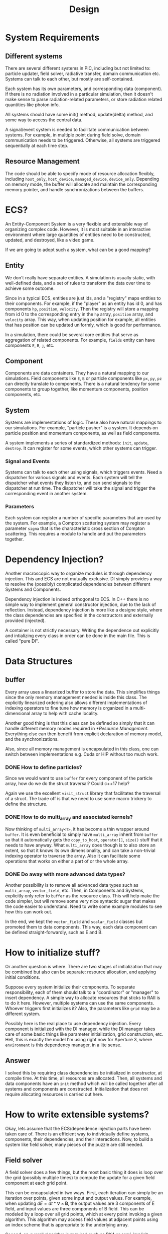 #+TITLE: Design

* System Requirements
** Different systems

There are several different systems in PIC, including but not limited to:
particle updater, field solver, radiative transfer, domain communication etc.
Systems can talk to each other, but mostly are self-contained.

Each system has its own parameters, and corresponding data (component). If there
is no radiation involved in a particular simulation, then it doesn't make sense
to parse radiation-related parameters, or store radiation related quantities
like photon info.

All systems should have some init() method, update(delta) method, and some way
to access the central data.

A signal/event system is needed to facilitate communication between systems. For
example, in multiple point during field solve, domain communication needs to be
triggered. Otherwise, all systems are triggered sequentially at each time step.

** Resource Management

The code should be able to specify mode of resource allocation flexibly,
including ~host_only~, ~host_device~, ~managed_device~, ~device_only~. Depending
on memory mode, the buffer will allocate and maintain the corresponding memory
pointer, and handle synchronizations between the buffers.

* ECS?

An Entity-Component System is a very flexible and extensible way of organizing
complex code. However, it is most suitable in an interactive environment where
large quantities of entities need to be constructed, updated, and destroyed,
like a video game.

If we are going to adopt such a system, what can be a good mapping?

** Entity

We don't really have separate entities. A simulation is usually static, with
well-defined data, and a set of rules to transform the data over time to achieve
some outcome.

Since in a typical ECS, entities are just ids, and a "registry" maps entities to
their components. For example, if the "player" as an entity has id 0, and has
components ~hp~, ~position~, ~velocity~. Then the registry will store a mapping
from id 0 to the corresponding entry in the ~hp~ array, ~position~ array, and
~velocity~ array. This way, when updating position for example, all entities
that has position can be updated uniformly, which is good for performance.

In a simulation, there could be several core entities that serve as aggregation
of related components. For example, ~fields~ entity can have components ~E~,
~B~, ~j~, etc.

** Component

Components are data containers. They have a natural mapping to our simulations.
Field components like ~E~, ~B~ or particle components like ~px~, ~py~, ~pz~ can
directly translate to components. There is a natural tendency for some
components to group together, like momentum components, position components,
etc.

** System

Systems are implementations of logic. These also have natural mappings to our
simulations. For example, "particle pusher" is a system. It depends on particle
position and momentum components, as well as field components.

A system implements a series of standardized methods: ~init~, ~update~,
~destroy~. It can register for some events, which other systems can trigger.

*** Signal and Events

Systems can talk to each other using signals, which triggers events. Need a
dispatcher for various signals and events. Each system will tell the dispatcher
what events they listen to, and can send signals to the dispatcher at run time.
The dispatcher will take the signal and trigger the corresponding event in
another system.

*** Parameters

Each system can register a number of specific parameters that are used by the
system. For example, a Compton scattering system may register a parameter
~sigma~ that is the characteristic cross section of Compton scattering. This
requires a module to handle and put the parameters together.

* Dependency Injection?

Another macroscopic way to organize modules is through dependency injection.
This and ECS are not mutually exclusive. DI simply provides a way to resolve the
(possibly) complicated dependencies between different Systems and Components.

Dependency injection is indeed orthogonal to ECS. In C++ there is no simple way
to implement general constructor injection, due to the lack of reflection.
Instead, dependency injection is more like a designe style, where the class
dependencies are specified in the constructors and externally provided
(injected).

A container is not strictly necessary. Writing the dependence out explicitly and
intializing every class in order can be done in the main file. This is called
"pure DI".

* Data Structures

** buffer

Every array uses a linearized buffer to store the data. This simplifies things
since the only memory management needed is inside this class. The explicitly
linearized ordering also allows different implementations of indexing operators
to fine tune how memory is organized in a multi-dimensional array to help with
cache locality.

Another good thing is that this class can be defined so simply that it can
handle different memory modes required in [[*Resource Management]]. Everything else
can then benefit from explicit declaration of memory model, and the
synchronizations.

Also, since all memory management is encapsulated in this class, one can switch
between implementations e.g. Cuda or HIP without too much work.

*** DONE How to define particles?

Since we would want to use ~buffer~ for every component of the particle array,
how do we do the struct traversal? Could c++17 help?

Again we use the excellent ~visit_struct~ library that facilitates the traversal
of a struct. The trade off is that we need to use some macro trickery to define
the structure.

*** DONE How to do multi_array and associated kernels?

Now thinking of ~multi_array<T>~, it has become a thin wrapper around
~buffer~. It is even beneficial to simply have ~multi_array~ inherit from
~buffer~ so that it automatically gets the ~copy_to_host~, ~operator[]~,
~size()~ stuff that it needs to have anyway. What ~multi_array~ does though is
to also store an extent, so that it knows its own dimensionality, and can take a
non-trivial indexing operator to traverse the array. Also it can facilitate some
operations that works on either a part of or the whole array.

*** DONE Do away with more advanced data types?

Another possibility is to remove all advanced data types such as ~multi_array~,
~vector_field~, etc. Then, in Components and Systems, explicitly only refer to
~buffer~ as the resource class. This will help make the code simpler, but will
remove some very nice syntactic sugar that makes the code easier to understand.
Need to write some example modules to see how this can work out.

In the end, we kept the ~vector_field~ and ~scalar_field~ classes but promoted
them to data components. This way, each data component can be defined
straight-forwardly, such as E and B.

* How to initialize stuff?

Or another question is where. There are two stages of initialization that may be
combined but also can be separate: resource allocation, and applying initial
conditions.

Suppose every system initialize their components. To separate responsibility,
each of them should talk to a "coordinator" or "manager" to insert dependency. A
simple way to allocate resources that sticks to RAII is to do it here. However,
multiple systems can use the same components. Whoever triggers first initializes
it? Also, the parameters like ~grid~ may be a different system.

Possibly here is the real place to use dependency injection. Every component is
initialized with the DI manager, while the DI manager takes care of some basic
things like parameter initialization, grid construction, etc. Hell, this is
exactly the model I'm using right now for Aperture 3, where ~environment~ is
this dependency manager, in a lite sense.

** Answer

I solved this by requiring class dependencies be initialized in constructor, at
compile time. At this time, all resources are allocated. Then, all systems and
data components have an ~init~ method which will be called together after all
systems and components are constructed. Initialization that does not require
allocating resources is carried out here.

* How to write extensible systems?

Okay, lets assume that the ECS/dependence injection parts have been taken care
of. There is an efficient way to individually define systems, components, their
dependencies, and their interactions. Now, to build a system like field solver,
many pieces of the puzzle are still needed.

** Field solver

A field solver does a few things, but the most basic thing it does is loop over
the grid (possibly multiple times) to compute the update for a given field
component at each grid point.

This can be encapsulated in two ways. First, each iteration can simply be an
iteration over points, given some input and output values. For example, when
updating $dE = dt * \nabla\times \mathbf{B}$, the output values are 3 components
of E field, and input values are three components of B field. This can be
modeled by a loop over all grid points, which at every point invoking a given
algorithm. This algorithm may access field values at adjacent points using an
index scheme that is appropriate to the underlying array.

Second, an overall algorithm is required such as RK4 or semi-implicit scheme.
This needs to be built into the solver logic, but may be independent of the
iteration.

A module/system for applying boundary conditions is required. This could be
baked into the solver itself since it is problem dependent.

A callback system for invoking domain communication is also required. This is
done simply by providing a communicator dependency in the constructor.

** Particle pusher

Particle push and deposit are two obvious parts of the pusher. This two-step
process is easiest to implement by first doing a push (Boris or Vay push) to
update the particle momentum, then move the particle (updating position) and
deposit current in the mean time.

The push part is rather straight-forward. First, E and B fields are interpolated
to the particle position. Then, these field values are used to update particle
momentum. The complication here is that this part needs to accommodate future
extensions such as custom forces.

** Radiative Transfer

Photons are a thing. Pushing photons can be very different from pushing
particles so it is beneficial to separate them. It also makes it easier to write
photon->pair or particle->photon functions.

** Binary collision

** Particle merging
* CUDA
** DONE Memory locality

The code wants to support GPU computing. Problem is, a lot of the more advanced
data structures do not have a transparent way of moving to GPU. For example, a
~multi_array~ manages a buffer which holds both host and device pointers to the
underlying data. When passing this to the GPU, there is no way of passing the
reference (or if there is, it will be very slow). As a result, a raw pointer
will often be passed. Thus a lot of the power of abstraction is lost in this
transfer.

** DONE Generating particle data structures

Another challenge is to group the data together. Imagine a ~particle_data~ class
that looks like this:

#+BEGIN_SRC cpp
struct particle_data {
  buffer<double> x1;
  buffer<double> x2;
  buffer<double> p1;
  buffer<double> p2;
};
#+END_SRC

This class holds data on the host, and is perfectly fine. Each of the buffers
contains both a host and a device pointer, and manages the memory and
synchronization. However, one cannot pass this structure directly to the GPU.
One has to construct something like this:

#+BEGIN_SRC cpp
struct particle_data_gpu {
  double* x1;
  double* x2;
  double* p1;
  double* p2;
};
#+END_SRC

If one would like to assemble such a ~struct~ programmatically, it poses a
challenge. I can only think of some sophisticated macro trickery to do this.

* Parameters

How to manage parameters?

** DONE unordered_map of variants

The solution chosen in the end is an =unordered_map= of =variant=. A =variant=
can hold multiple types of data in it, and it is convenient to code up an
adaptor to the toml parser.

Every module acquire the parameters they want to use from the parameter store at
initialization. If such parameter is not provided then a sane default one should
be initialized. This is helpful to decouple all systems from writing their
dependency into a single params struct.

* Some Principles
** Rely on the static type system

In general, avoid =void*= and other type erasing manuvres. Type system is our
friend.

** Respect smart pointer core guidelines

* How to handle dependency???

The goal is to write something like this:
#+BEGIN_SRC cpp
for (auto& system : systems) {
  system.update(dt);
}
#+END_SRC
which handles the whole simulation automatically. This makes sense, since all
modules are transformations on the data, and they are called sequentially each
time step. Just like a game.

However, modules can depend on each other. In their ~update()~ method, they will
inevitably need information from other modules. How to handle this?

One serious problem right now is the data output. I want to write something like this:
#+BEGIN_SRC cpp
void data_exporter::update(int step) {
  if (is_data_output_step(step)) {
    for (auto& data : data_map) {
      write_data(data, file);
    }
  }
}
#+END_SRC
However, this does not work. Firstly, since ~data_map~ stores an interface to
each data component only, it is much better to write a virtual function of the
data interface to handle output, and pass the data export to it. However, since
likely both ~data~ and ~data_exporter~ are templated, there is a barrier between
this. The only choice is to make the abstract interface also templated. If that
is the case, then the environment class needs to be templated too, although it
makes absolutely no use of the template parameter.

Another choice is to promote ~domain_comm~ and ~data_exporter~ to system level.
This is certainly possible, but then again, anything containing these would need
to be templated too.

Another choice is to use the built-in ~get_system~ to obtain dependencies. This
is an ugly hack, but should work, since almost all systems know the ~Conf~
parameter and are able to find the correct system from the registry.
